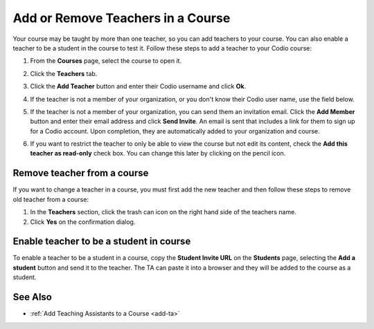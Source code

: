 .. meta::
   :description: Courses may be taught by more than one teacher, Codio allows you to add and remove teachers from a course.


.. _add-teachers:

Add or Remove Teachers in a Course
==================================

Your course may be taught by more than one teacher, so you can add teachers to your course. You can also enable a teacher to be a student in the course to test it. Follow these steps to add a teacher to your Codio course:

1. From the **Courses** page, select the course to open it.
2. Click the **Teachers** tab.
3. Click the **Add Teacher** button and enter their Codio username and click **Ok**.
4. If the teacher is not a member of your organization, or you don't know their Codio user name, use the field below.

   .. image:: /img/manage_classes/adding_teachers/search_teacher.png
      :alt: Search Teacher
   
5. If the teacher is not a member of your organization, you can send them an invitation email. Click the **Add Member** button and enter their email address and click **Send Invite**. An email is sent that includes a link for them to sign up for a Codio account. Upon completion, they are automatically added to your organization and course.
   
   .. image:: /img/manage_classes/adding_teachers/inviteteacher.png
      :alt: Invite Teacher

6. If you want to restrict the teacher to only be able to view the course but not edit its content, check the **Add this teacher as read-only** check box. You can change this later by clicking on the pencil icon.

   .. image:: /img/manage_classes/adding_teachers/coursereadonly.png
      :alt: Read-Only Toggle

    
   
Remove teacher from a course
----------------------------
If you want to change a teacher in a course, you must first add the new teacher and then follow these steps to remove old teacher from a course:

1. In the **Teachers** section, click the trash can icon on the right hand side of the teachers name.
2. Click **Yes** on the confirmation dialog.


Enable teacher to be a student in course
---------------------------------------------------
To enable a teacher to be a student in a course, copy the **Student Invite URL** on the **Students** page, selecting the **Add a student** button and send it to the teacher. The TA can paste it into a browser and they will be added to the course as a student.

See Also
--------

- :ref:`Add Teaching Assistants to a Course <add-ta>`